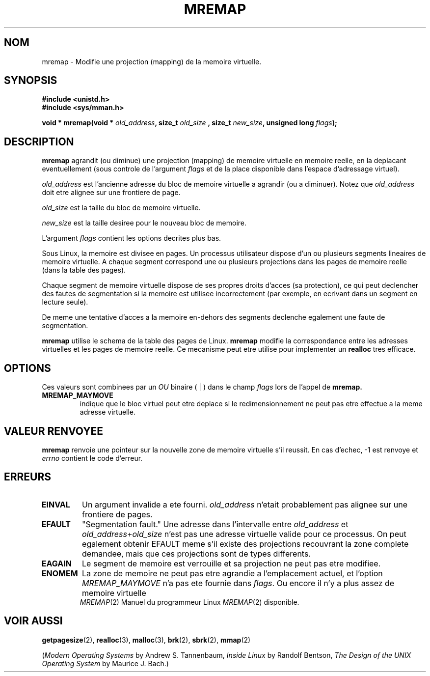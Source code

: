 .\" Hey Emacs! This file is -*- nroff -*- source.
.\"
.\" Copyright (c) 1996 Tom Bjorkholm <tomb@mydata.se>
.\"
.\" This is free documentation; you can redistribute it and/or
.\" modify it under the terms of the GNU General Public License as
.\" published by the Free Software Foundation; either version 2 of
.\" the License, or (at your option) any later version.
.\"
.\" The GNU General Public License's references to "object code"
.\" and "executables" are to be interpreted as the output of any
.\" document formatting or typesetting system, including
.\" intermediate and printed output.
.\"
.\" This manual is distributed in the hope that it will be useful,
.\" but WITHOUT ANY WARRANTY; without even the implied warranty of
.\" MERCHANTABILITY or FITNESS FOR A PARTICULAR PURPOSE.  See the
.\" GNU General Public License for more details.
.\"
.\" You should have received a copy of the GNU General Public
.\" License along with this manual; if not, write to the Free
.\" Software Foundation, Inc., 675 Mass Ave, Cambridge, MA 02139,
.\" USA.
.\"
.\" 1996-04-11 Tom Bjorkholm <tomb@mydata.se>
.\"            First version written (1.3.86)
.\" 1996-04-12 Tom Bjorkholm <tomb@mydata.se>
.\"            Update for Linux 1.3.87 and later
.\"
.\" Traduction 14/10/1996 par Christophe Blaess (ccb@club-internet.fr)
.\"
.TH MREMAP 2 "14 Octobre 1996" "Linux 1.3.87" "Manuel du programmeur Linux"
.SH NOM
mremap \- Modifie une projection (mapping) de la memoire virtuelle.
.SH SYNOPSIS
.B #include <unistd.h>
.br
.B #include <sys/mman.h>
.sp
.BI "void * mremap(void * " old_address ", size_t " old_size
.BI ", size_t " new_size ", unsigned long " flags );
.fi
.SH DESCRIPTION
\fBmremap\fR 
agrandit (ou diminue) une projection (mapping) de memoire virtuelle
en memoire reelle,
en la deplacant eventuellement (sous controle de l'argument
\fIflags\fR et de la place disponible dans l'espace d'adressage
virtuel).

\fIold_address\fR est l'ancienne adresse du bloc de memoire
virtuelle a agrandir (ou a diminuer).  
Notez que \fIold_address\fR doit etre alignee sur une frontiere de
page.

\fIold_size\fR est la taille du bloc de memoire virtuelle.

\fInew_size\fR est la taille desiree pour le nouveau bloc de
memoire.

L'argument \fIflags\fR contient les options decrites plus bas.

Sous Linux, la memoire est divisee en pages. Un processus
utilisateur dispose d'un ou plusieurs segments lineaires
de memoire virtuelle.
A chaque segment correspond une ou plusieurs projections dans
les pages de memoire reelle (dans la table des pages).

Chaque segment de memoire virtuelle dispose de ses propres
droits d'acces (sa protection), ce qui peut declencher
des fautes de segmentation si la memoire est utilisee
incorrectement (par exemple, en ecrivant dans un segment en
lecture seule).

De meme une tentative d'acces a la memoire en\-dehors des segments
declenche egalement une faute de segmentation.

\fBmremap\fR utilise le schema de la table des pages de Linux.
\fBmremap\fR modifie la correspondance entre les adresses
virtuelles et les pages de memoire reelle.
Ce mecanisme peut etre utilise pour implementer un \fBrealloc\fR
tres efficace.

.SH OPTIONS
Ces valeurs sont combinees par un
.I OU
binaire ( | ) dans le champ
.I flags
lors de l'appel de
.BR mremap.
.TP
.B MREMAP_MAYMOVE
indique que le bloc virtuel peut etre deplace si le
redimensionnement ne peut pas etre effectue a la meme
adresse virtuelle.

.SH "VALEUR RENVOYEE"
\fBmremap\fR renvoie une pointeur sur la nouvelle zone de
memoire virtuelle s'il reussit.
En cas d'echec,  \-1 est renvoye et \fIerrno\fR contient 
le code d'erreur.

.SH ERREURS
.TP
.B EINVAL
Un argument invalide a ete fourni. \fIold_address\fR n'etait
probablement pas alignee sur une frontiere de pages.
.TP
.B EFAULT
"Segmentation fault." Une adresse dans l'intervalle entre
\fIold_address\fR et \fIold_address\fR+\fIold_size\fR 
n'est pas une adresse virtuelle valide pour ce processus.
On peut egalement obtenir  EFAULT meme s'il existe des
projections recouvrant la zone complete demandee, mais
que ces projections sont de types differents.
.TP
.B EAGAIN
Le segment de memoire est verrouille et sa projection ne
peut pas etre modifiee.
.TP
.B ENOMEM
La zone de memoire ne peut pas etre agrandie a l'emplacement
actuel, et l'option \fIMREMAP_MAYMOVE\fR n'a pas ete
fournie dans \fIflags\fR. 
Ou encore il n'y a plus assez de memoire virtuelle disponible.
.PT
.SH "VOIR AUSSI"
.BR getpagesize (2),
.BR realloc (3),
.BR malloc (3),
.BR brk (2),
.BR sbrk (2),
.BR mmap (2)
.P
(\fIModern Operating Systems\fR by Andrew S. Tannenbaum, 
\fIInside Linux\fR by Randolf Bentson,
\fIThe Design of the UNIX Operating System\fR by Maurice J. Bach.)

